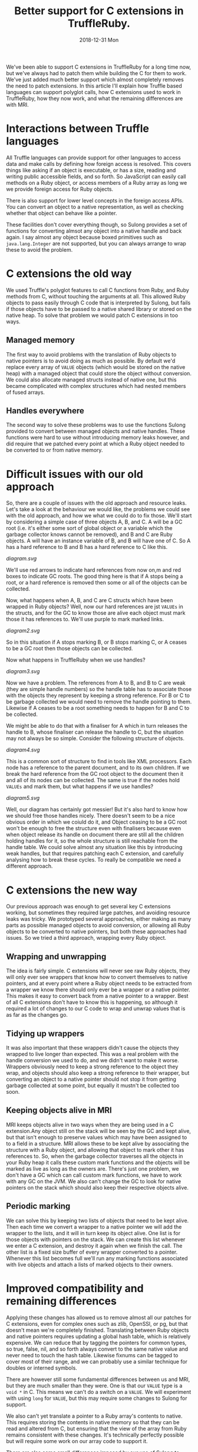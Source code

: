 #+TITLE: Better support for C extensions in TruffleRuby.
#+DATE: 2018-12-31 Mon
We've been able to support C extensions in TruffleRuby for a long time
now, but we've always had to patch them while building the C for them
to work. We've just added much better support which almost completely
removes the need to patch extensions. In this article I'll explain how
Truffle based languages can support polyglot calls, how C extensions
used to work in TruffleRuby, how they now work, and what the remaining
differences are with MRI.
* Interactions between Truffle languages
All Truffle languages can provide support for other languages to
access data and make calls by defining how foreign access is
resolved. This covers things like asking if an object is executable,
or has a size, reading and writing public accessible fields, and so
forth. So JavaScript can easily call methods on a Ruby object, or
access members of a Ruby array as long we we provide foreign access
for Ruby objects.

There is also support for lower level concepts in the foreign access
APIs.  You can convert an object to a native representation, as well
as checking whether that object can behave like a pointer.

These facilities don't cover everything though, so Sulong provides a
set of functions for converting almsot any object into a native handle
and back again. I say almost any object because boxed primitives such
as ~java.lang.Integer~ are not supported, but you can always arrange
to wrap these to avoid the problem.
* C extensions the old way
We used Truffle's polyglot features to call C functions from Ruby, and
Ruby methods from C, without touching the arguments at all. This
allowed Ruby objects to pass easily through C code that is interpreted
by Sulong, but fails if those objects have to be passed to a native
shared library or stored on the native heap. To solve that problem we
would patch C extensions in too ways.
** Managed memory
The first way to avoid problems with the translation of Ruby objects to
native pointers is to avoid doing as much as possible. By default we'd
replace every array of ~VALUE~ objects (which would be stored on the
native heap) with a managed object that could store the object without
conversion. We could also allocate managed structs instead of native
one, but this became complicated with complex structures which had
nested members of fused arrays.
** Handles everywhere
The second way to solve these problems was to use the functions Sulong
provided to convert between managed objects and native handles. These
functions were hard to use without introducing memory leaks however,
and did require that we patched every point at which a Ruby object
needed to be converted to or from native memory.
* Difficult issues with our old approach
So, there are a couple of issues with the old approach and resource
leaks. Let's take a look at the behaviour we would like, the problems
we could see with the old approach, and how we what we could do to fix
those. We'll start by considering a simple case of three objects A, B,
and C. A will be a GC root (i.e. it's either some sort of global
object or a variable which the garbage collector knows cannot be
removed), and B and C are Ruby objects. A will have an instance
variable of B, and B will have one of C. So A has a hard reference to
B and B has a hard reference to C like this.
#+BEGIN_SRC dot :file diagram.svg :exports results
digraph D {
 rankdir="LR";

 A [shape = box color = red]
 B [shape = box]
 C [shape = box]

 A -> B [color=red]
 B -> C [color=red]
}
#+END_SRC

#+RESULTS:
[[diagram.svg]]

We'll use red arrows to indicate hard references from now on,m and red
boxes to indicate GC roots. The good thing here is that if A stops
being a root, or a hard reference is removed then some or all of the
objects can be collected.

Now, what happens when A, B, and C are C structs which have been
wrapped in Ruby objects? Well, now our hard references are jst
~VALUEs~ in the structs, and for the GC to know those are alive each
object must mark those it has references to. We'll use purple to mark
marked links.

#+BEGIN_SRC dot :file diagram2.svg :exports results
digraph D {
 rankdir="LR";

 A [shape = box color = red]
 B [shape = box]
 C [shape = box]

 A -> B [color=purple]
 B -> C [color=purple]
}
#+END_SRC

#+RESULTS:
[[diagram2.svg]]

So in this situation if A stops marking B, or B stops marking C, or A
ceases to be a GC root then those objects can be collected.

Now what happens in TruffleRuby when we use handles?

#+BEGIN_SRC dot :file diagram3.svg :exports results
digraph D {
 rankdir="LR";

 X [label="Handle table" shape=box color = red]
 A [shape = box color = red]
 B [shape = box]
 C [shape = box]

 A -> B [color=blue]
 B -> C [color=blue]

 X -> B [color=red]
 X -> C [color=red]
}
#+END_SRC

#+RESULTS:
[[diagram3.svg]]

Now we have a problem. The references from A to B, and B to C are weak
(they are simple handle numbers) so the handle table has to associate
those with the objects they represent by keeping a strong
reference. For B or C to be garbage collected we would need to remove
the handle pointing to them. Likewise if A ceases to be a root
something needs to happen for B and C to be collected.

We might be able to do that with a finaliser for A which in turn
releases the handle to B, whose finaliser can release the handle to C,
but the situation may not always be so simple. Consider the following
structure of objects.

#+BEGIN_SRC dot :file diagram4.svg :exports results
digraph D {
 rankdir="LR";

 Object [shape = box color = red]

 Document [shape = box]
 NodeA [shape = box]
 NodeB [shape = box]
 NodeC [shape = box]
 NodeD [shape = box]

 Object -> Document [color=red]
 Document -> NodeA [color=red]
 NodeA -> NodeB [color=red]
 NodeA -> NodeC [color=red]
 Document -> NodeD [color=red]

 NodeA -> Document [color=red]
 NodeB -> Document [color=red]
 NodeC -> Document [color=red]
 NodeD -> Document [color=red]
}
#+END_SRC

#+RESULTS:
[[diagram4.svg]]

This is a common sort of structure to find in tools like XML
processors. Each node has a reference to the parent document, and to
its own children. If we break the hard reference from the GC root
object to the document then it and all of its nodes can be
collected. The same is true if the nodes hold ~VALUEs~ and mark them,
but what happens if we use handles?

#+BEGIN_SRC dot :file diagram5.svg :exports results
digraph D {
 rankdir="LR";

 Object [shape = box color = red]
 X [label="Handle table" shape=box color = red]

 Document [shape = box]
 NodeA [shape = box]
 NodeB [shape = box]
 NodeC [shape = box]
 NodeD [shape = box]

 Object -> Document  [color=blue]
 Document -> NodeA [color=blue]
 NodeA -> NodeB [color=blue]
 NodeA -> NodeC [color=blue]
 Document -> NodeD [color=blue]

 NodeA -> Document [color=blue]
 NodeB -> Document [color=blue]
 NodeC -> Document [color=blue]
 NodeD -> Document [color=blue]

 X -> Document [color=red]
 X -> NodeA [color=red]
 X -> NodeB [color=red]
 X -> NodeC [color=red]
 X -> NodeD [color=red]
}
#+END_SRC

#+RESULTS:
[[diagram5.svg]]

Well, our diagram has certainly got messier! But it's also hard to
know how we should free those handles nicely. There doesn't seem to be
a nice obvious order in which we coiuld do it, and Object ceasing to
be a GC root won't be enough to free the structure even with
finalisers because even when object release its handle on document
there are still all the children holding handles for it, so the whole
structure is still reachable from the handle table. We could solve
almost any situation like this by introducing weak handles, but that
requires patching each C extension, and carefully analysing how to
break these cycles. To really be compatible we need a different
approach.
* C extensions the new way
Our previous approach was enough to get several key C extensions
working, but sometimes they required large patches, and avoiding
resource leaks was tricky. We prototyped several approaches, either
making as many parts as possible managed objects to avoid conversion,
or allowing all Ruby objects to be converted to native pointers, but
both these approaches had issues. So we tried a third approach,
wrapping every Ruby object.
** Wrapping and unwrapping
The idea is fairly simple. C extensions will never see raw Ruby
objects, they will only ever see wrappers that know how to convert
themselves to native pointers, and at every point where a Ruby object
needs to be extracted from a wrapper we know there should only ever be
a wrapper or a native pointer. This makes it easy to convert back from
a native pointer to a wrapper. Best of all C extensions don't have to
know this is happening, so although it required a lot of changes to
our C code to wrap and unwrap values that is as far as the changes go.
** Tidying up wrappers
It was also important that these wrappers didn't cause the objects
they wrapped to live longer than expected. This was a real problem
with the handle conversion we used to do, and we didn't want to make
it worse. Wrappers obviously need to keep a strong reference to the
object they wrap, and objects should also keep a strong reference to
their wrapper, but converting an object to a native pointer should not
stop it from getting garbage collected at some point, but equally it
mustn't be collected too soon.
** Keeping objects alive in MRI
MRI keeps objects alive in two ways when they are being used in a C
extension.Any object still on the stack will be seen by the GC and
kept alive, but that isn't enough to preserve values which may have
been assigned to to a field in a structure. MRI allows these to be
kept alive by associating the structure with a Ruby object, and
allowing that object to mark other it has references to. So, when the
garbage collector traverses all the objects in your Ruby heap it calls
these custom mark functions and the objects will be marked as live as
long as the owners are. There's just one problem, we don't have a GC
which can call custom mark functions, we have to work with any GC on
the JVM. We also can't change the GC to look for native pointers on
the stack which should also keep their respective objects alive.
** Periodic marking
We can solve this by keeping two lists of objects that need to be kept
alive. Then each time we convert a wrapper to a native pointer we will
add the wrapper to the lists, and it will in turn keep its object
alive. One list is for those objects with pointers on the stack. We
can create this list whenever we enter a C extension, and destroy it
again when we finish the call. The other list is a fixed size buffer
of every wrapper converted to a pointer. Whenever this list becomes
full we'll run any marking functions associated with live objects and
attach a lists of marked objects to their owners.
* Improved compatibility and remaining differences
Applying these changes has allowed us to remove almost all our patches
for C extensions, even for complex ones such as zlib, OpenSSl, or pg,
but that doesn't mean we're completely finished. Translating between
Ruby objects and native pointers requires updating a global hash
table, which is relatively expensive. We can reduce that by tagging
the pointers for common types, so true, false, nil, and so forth
always convert to the same native value and never need to touch the
hash table. Likewise fixnums can be tagged to cover most of their
range, and we can probably use a similar technique for doubles or
interned symbols.

There are however still some fundamental differences between us and
MRI, but they are much smaller than they were. One is that our ~VALUE~
type is a ~void *~ in C. This means we can't do a switch on a
~VALUE~. We will experiment with using ~long~ for ~VALUE~, but this
may require some changes to Sulong for support.

We also can't yet translate a pointer to a Ruby array's contents to
native. This requires storing the contents in native memory so that
they can be read and altered from C, but ensuring that the view of the
array from Ruby remains consistent with these changes. It's
technically perfectly possible but will require some work on our array
code to support it.

There are also some small differences imposed by our use of Sulong to
interpret C extensions. One is function declarations may need to be
changed. For example a function declared as taking two arguments must
be passed two arguments, even if the second one is never used, and
~int~ and pointer types may not be as interchangeable as they can be
in native C. We also have trouble with varargs functions in managed
code being called from native libraries, but none of these differences
causes widespread problems and most can be patched without change the
behaviour of any C extensions.
